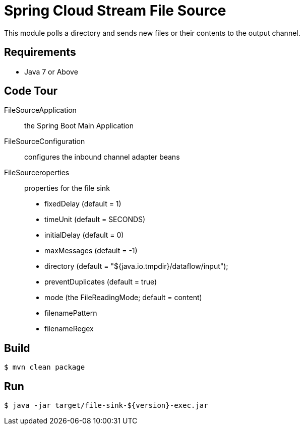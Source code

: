 = Spring Cloud Stream File Source

This module polls a directory and sends new files or their contents to the output channel.

== Requirements

* Java 7 or Above

== Code Tour

FileSourceApplication:: the Spring Boot Main Application
FileSourceConfiguration:: configures the inbound channel adapter beans
FileSourceroperties:: properties for the file sink
  * fixedDelay (default = 1)
  * timeUnit (default = SECONDS)
  * initialDelay (default = 0)
  * maxMessages (default = -1)
  * directory (default = "${java.io.tmpdir}/dataflow/input");
  * preventDuplicates (default = true)
  * mode (the FileReadingMode; default = content)
  * filenamePattern
  * filenameRegex

== Build

```
$ mvn clean package
```

== Run

```
$ java -jar target/file-sink-${version}-exec.jar
```
